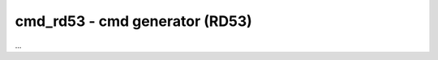 
=====================================
**cmd_rd53** - cmd generator (RD53)
=====================================

...

